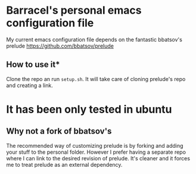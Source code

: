 * Barracel's personal emacs configuration file

My current emacs configuration file depends on the fantastic
bbatsov's prelude https://github.com/bbatsov/prelude

** How to use it*
Clone the repo an run =setup.sh=. It will take care of cloning prelude's repo
and creating a link.

* It has been only tested in ubuntu

** Why not a fork of bbatsov's

The recommended way of customizing prelude is by forking and adding your stuff
to the personal folder. However I prefer having a separate repo where I can link
to the desired revision of prelude. It's cleaner and it forces me to treat
prelude as an external dependency.
